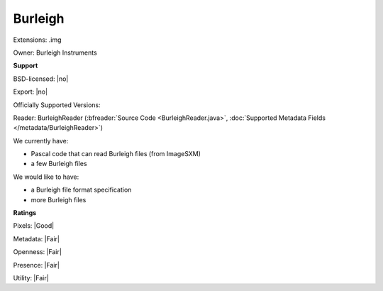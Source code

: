 .. index:: Burleigh
.. index:: .img

Burleigh
===============================================================================

Extensions: .img


Owner: Burleigh Instruments

**Support**


BSD-licensed: |no|

Export: |no|

Officially Supported Versions: 

Reader: BurleighReader (:bfreader:`Source Code <BurleighReader.java>`, :doc:`Supported Metadata Fields </metadata/BurleighReader>`)




We currently have:

* Pascal code that can read Burleigh files (from ImageSXM) 
* a few Burleigh files

We would like to have:

* a Burleigh file format specification 
* more Burleigh files

**Ratings**


Pixels: |Good|

Metadata: |Fair|

Openness: |Fair|

Presence: |Fair|

Utility: |Fair|




